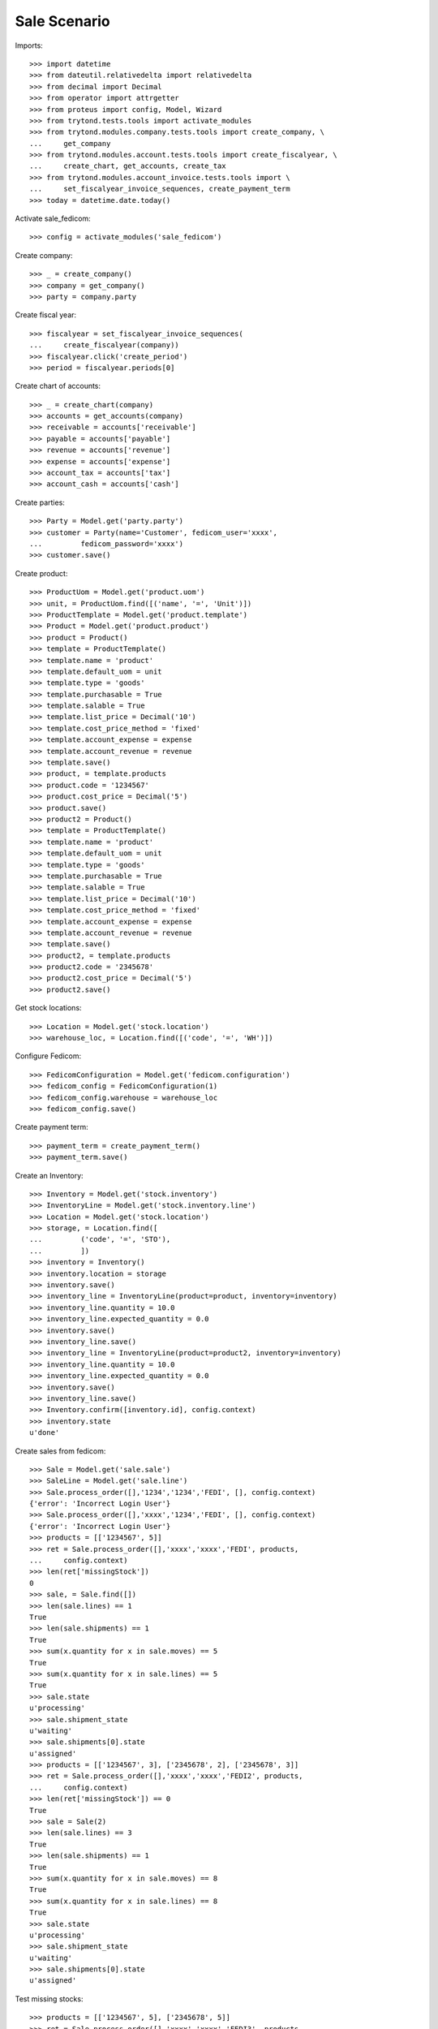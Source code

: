 =============
Sale Scenario
=============

Imports::

    >>> import datetime
    >>> from dateutil.relativedelta import relativedelta
    >>> from decimal import Decimal
    >>> from operator import attrgetter
    >>> from proteus import config, Model, Wizard
    >>> from trytond.tests.tools import activate_modules
    >>> from trytond.modules.company.tests.tools import create_company, \
    ...     get_company
    >>> from trytond.modules.account.tests.tools import create_fiscalyear, \
    ...     create_chart, get_accounts, create_tax
    >>> from trytond.modules.account_invoice.tests.tools import \
    ...     set_fiscalyear_invoice_sequences, create_payment_term
    >>> today = datetime.date.today()

Activate sale_fedicom::

    >>> config = activate_modules('sale_fedicom')

Create company::

    >>> _ = create_company()
    >>> company = get_company()
    >>> party = company.party

Create fiscal year::

    >>> fiscalyear = set_fiscalyear_invoice_sequences(
    ...     create_fiscalyear(company))
    >>> fiscalyear.click('create_period')
    >>> period = fiscalyear.periods[0]

Create chart of accounts::

    >>> _ = create_chart(company)
    >>> accounts = get_accounts(company)
    >>> receivable = accounts['receivable']
    >>> payable = accounts['payable']
    >>> revenue = accounts['revenue']
    >>> expense = accounts['expense']
    >>> account_tax = accounts['tax']
    >>> account_cash = accounts['cash']

Create parties::

    >>> Party = Model.get('party.party')
    >>> customer = Party(name='Customer', fedicom_user='xxxx',
    ...         fedicom_password='xxxx')
    >>> customer.save()

Create product::

    >>> ProductUom = Model.get('product.uom')
    >>> unit, = ProductUom.find([('name', '=', 'Unit')])
    >>> ProductTemplate = Model.get('product.template')
    >>> Product = Model.get('product.product')
    >>> product = Product()
    >>> template = ProductTemplate()
    >>> template.name = 'product'
    >>> template.default_uom = unit
    >>> template.type = 'goods'
    >>> template.purchasable = True
    >>> template.salable = True
    >>> template.list_price = Decimal('10')
    >>> template.cost_price_method = 'fixed'
    >>> template.account_expense = expense
    >>> template.account_revenue = revenue
    >>> template.save()
    >>> product, = template.products
    >>> product.code = '1234567'
    >>> product.cost_price = Decimal('5')
    >>> product.save()
    >>> product2 = Product()
    >>> template = ProductTemplate()
    >>> template.name = 'product'
    >>> template.default_uom = unit
    >>> template.type = 'goods'
    >>> template.purchasable = True
    >>> template.salable = True
    >>> template.list_price = Decimal('10')
    >>> template.cost_price_method = 'fixed'
    >>> template.account_expense = expense
    >>> template.account_revenue = revenue
    >>> template.save()
    >>> product2, = template.products
    >>> product2.code = '2345678'
    >>> product2.cost_price = Decimal('5')
    >>> product2.save()

Get stock locations::

    >>> Location = Model.get('stock.location')
    >>> warehouse_loc, = Location.find([('code', '=', 'WH')])

Configure Fedicom::

    >>> FedicomConfiguration = Model.get('fedicom.configuration')
    >>> fedicom_config = FedicomConfiguration(1)
    >>> fedicom_config.warehouse = warehouse_loc
    >>> fedicom_config.save()

Create payment term::

    >>> payment_term = create_payment_term()
    >>> payment_term.save()

Create an Inventory::

    >>> Inventory = Model.get('stock.inventory')
    >>> InventoryLine = Model.get('stock.inventory.line')
    >>> Location = Model.get('stock.location')
    >>> storage, = Location.find([
    ...         ('code', '=', 'STO'),
    ...         ])
    >>> inventory = Inventory()
    >>> inventory.location = storage
    >>> inventory.save()
    >>> inventory_line = InventoryLine(product=product, inventory=inventory)
    >>> inventory_line.quantity = 10.0
    >>> inventory_line.expected_quantity = 0.0
    >>> inventory.save()
    >>> inventory_line.save()
    >>> inventory_line = InventoryLine(product=product2, inventory=inventory)
    >>> inventory_line.quantity = 10.0
    >>> inventory_line.expected_quantity = 0.0
    >>> inventory.save()
    >>> inventory_line.save()
    >>> Inventory.confirm([inventory.id], config.context)
    >>> inventory.state
    u'done'

Create sales from fedicom::

    >>> Sale = Model.get('sale.sale')
    >>> SaleLine = Model.get('sale.line')
    >>> Sale.process_order([],'1234','1234','FEDI', [], config.context)
    {'error': 'Incorrect Login User'}
    >>> Sale.process_order([],'xxxx','1234','FEDI', [], config.context)
    {'error': 'Incorrect Login User'}
    >>> products = [['1234567', 5]]
    >>> ret = Sale.process_order([],'xxxx','xxxx','FEDI', products,
    ...     config.context)
    >>> len(ret['missingStock'])
    0
    >>> sale, = Sale.find([])
    >>> len(sale.lines) == 1
    True
    >>> len(sale.shipments) == 1
    True
    >>> sum(x.quantity for x in sale.moves) == 5
    True
    >>> sum(x.quantity for x in sale.lines) == 5
    True
    >>> sale.state
    u'processing'
    >>> sale.shipment_state
    u'waiting'
    >>> sale.shipments[0].state
    u'assigned'
    >>> products = [['1234567', 3], ['2345678', 2], ['2345678', 3]]
    >>> ret = Sale.process_order([],'xxxx','xxxx','FEDI2', products,
    ...     config.context)
    >>> len(ret['missingStock']) == 0
    True
    >>> sale = Sale(2)
    >>> len(sale.lines) == 3
    True
    >>> len(sale.shipments) == 1
    True
    >>> sum(x.quantity for x in sale.moves) == 8
    True
    >>> sum(x.quantity for x in sale.lines) == 8
    True
    >>> sale.state
    u'processing'
    >>> sale.shipment_state
    u'waiting'
    >>> sale.shipments[0].state
    u'assigned'

Test missing stocks::

    >>> products = [['1234567', 5], ['2345678', 5]]
    >>> ret = Sale.process_order([],'xxxx','xxxx','FEDI3', products,
    ...     config.context)
    >>> len(ret['missingStock']) == 1
    True
    >>> sum(x[1] for x in ret['missingStock']) == 3
    True
    >>> sale = Sale(3)
    >>> len(sale.lines) == 2
    True
    >>> len(sale.shipments) == 1
    True
    >>> sum(x.quantity for x in sale.moves) == 7
    True
    >>> sum(x.quantity for x in sale.lines) == 7
    True
    >>> sale.state
    u'processing'
    >>> sale.shipment_state
    u'waiting'
    >>> sale.shipments[0].state
    u'assigned'
    >>> products = [['1234567', 5], ['2345678', 5]]
    >>> ret = Sale.process_order([],'xxxx','xxxx','FEDI4', products,
    ...     config.context)
    >>> len(ret['missingStock']) == 2
    True
    >>> sum(x[1] for x in ret['missingStock']) == 10
    True
    >>> sales = Sale.find([('reference', '=', 'FEDI4')])
    >>> len(sales) == 0
    True
